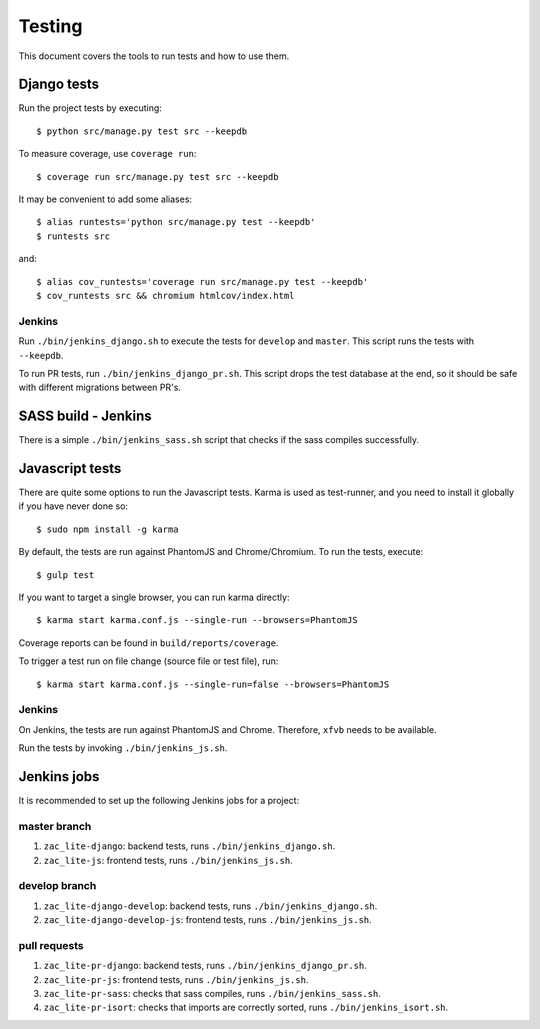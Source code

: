 .. _testing:

=======
Testing
=======

This document covers the tools to run tests and how to use them.


Django tests
============

Run the project tests by executing::

    $ python src/manage.py test src --keepdb

To measure coverage, use ``coverage run``::

    $ coverage run src/manage.py test src --keepdb

It may be convenient to add some aliases::

    $ alias runtests='python src/manage.py test --keepdb'
    $ runtests src

and::

    $ alias cov_runtests='coverage run src/manage.py test --keepdb'
    $ cov_runtests src && chromium htmlcov/index.html


Jenkins
-------

Run ``./bin/jenkins_django.sh`` to execute the tests for ``develop`` and ``master``.
This script runs the tests with ``--keepdb``.

To run PR tests, run ``./bin/jenkins_django_pr.sh``. This script drops the test
database at the end, so it should be safe with different migrations between PR's.


SASS build - Jenkins
====================

There is a simple ``./bin/jenkins_sass.sh`` script that checks if the sass
compiles successfully.


Javascript tests
================

There are quite some options to run the Javascript tests. Karma is used as
test-runner, and you need to install it globally if you have never done so::

    $ sudo npm install -g karma

By default, the tests are run against PhantomJS and Chrome/Chromium. To run
the tests, execute::

    $ gulp test

If you want to target a single browser, you can run karma directly::

    $ karma start karma.conf.js --single-run --browsers=PhantomJS

Coverage reports can be found in ``build/reports/coverage``.

To trigger a test run on file change (source file or test file), run::

    $ karma start karma.conf.js --single-run=false --browsers=PhantomJS


Jenkins
-------

On Jenkins, the tests are run against PhantomJS and Chrome. Therefore, ``xfvb``
needs to be available.

Run the tests by invoking ``./bin/jenkins_js.sh``.


Jenkins jobs
============

It is recommended to set up the following Jenkins jobs for a project:

**master** branch
-----------------

1. ``zac_lite-django``: backend tests, runs ``./bin/jenkins_django.sh``.
2. ``zac_lite-js``: frontend tests, runs ``./bin/jenkins_js.sh``.

**develop** branch
------------------

1. ``zac_lite-django-develop``: backend tests, runs ``./bin/jenkins_django.sh``.
2. ``zac_lite-django-develop-js``: frontend tests, runs ``./bin/jenkins_js.sh``.

pull requests
-------------
1. ``zac_lite-pr-django``: backend tests, runs ``./bin/jenkins_django_pr.sh``.
2. ``zac_lite-pr-js``: frontend tests, runs ``./bin/jenkins_js.sh``.
3. ``zac_lite-pr-sass``: checks that sass compiles, runs ``./bin/jenkins_sass.sh``.
4. ``zac_lite-pr-isort``: checks that imports are correctly
   sorted, runs ``./bin/jenkins_isort.sh``.
